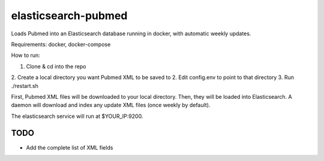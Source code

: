 ====================
elasticsearch-pubmed
====================

Loads Pubmed into an Elasticsearch database running in docker, with automatic weekly updates.

Requirements: docker, docker-compose

How to run:

1. Clone & cd into the repo
2. Create a local directory you want Pubmed XML to be saved to
2. Edit config.env to point to that directory
3. Run ./restart.sh

First, Pubmed XML files will be downloaded to your local directory. Then, they will be loaded into Elasticsearch. A daemon will download and index any update XML files (once weekly by default). 

The elasticsearch service will run at $YOUR_IP:9200.

TODO
====

- Add the complete list of XML fields
